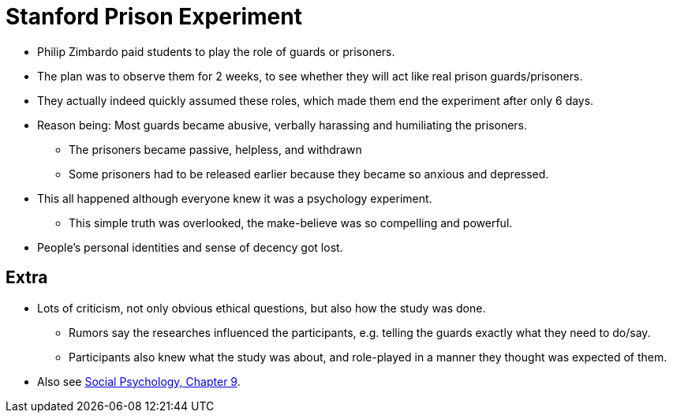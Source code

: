 = Stanford Prison Experiment

* Philip Zimbardo paid students to play the role of guards or prisoners.
* The plan was to observe them for 2 weeks, to see whether they will act like real prison guards/prisoners.
* They actually indeed quickly assumed these roles, which made them end the experiment after only 6 days.
* Reason being: Most guards became abusive, verbally harassing and humiliating the prisoners.
** The prisoners became passive, helpless, and withdrawn
** Some prisoners had to be released earlier because they became so anxious and depressed.
* This all happened although everyone knew it was a psychology experiment.
** This simple truth was overlooked, the make-believe was so compelling and powerful.
* People's personal identities and sense of decency got lost.

== Extra

* Lots of criticism, not only obvious ethical questions, but also how the study was done.
** Rumors say the researches influenced the participants, e.g. telling the guards exactly what they need to do/say.
** Participants also knew what the study was about, and role-played in a manner they thought was expected of them.
* Also see link:../lva_social/ch9-groups/index.html[Social Psychology, Chapter 9].
